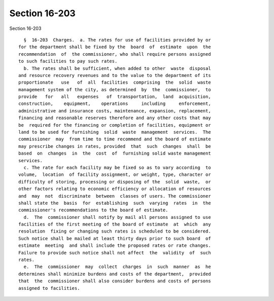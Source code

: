 Section 16-203
==============

Section 16-203 ::    
        
     
        §  16-203  Charges.  a. The rates for use of facilities provided by or
      for the department shall be fixed by the  board  of  estimate  upon  the
      recommendation  of  the commissioner, who shall require persons assigned
      to such facilities to pay such rates.
        b. The rates shall be sufficient, when added to other  waste  disposal
      and resource recovery revenues and to the value to the department of its
      proportionate   use   of  all  facilities  comprising  the  solid  waste
      management system of the city, as determined  by  the  commissioner,  to
      provide   for   all   expenses   of  transportation,  land  acquisition,
      construction,    equipment,    operations     including     enforcement,
      administrative and insurance costs, maintenance, expansion, replacement,
      financing and reasonable reserves therefore and any other costs that may
      be  required for the financing or completion of facilities, equipment or
      land to be used for furnishing  solid  waste  management  services.  The
      commissioner  may  from time to time recommend and the board of estimate
      may prescribe changes in rates, provided  that  such  changes  shall  be
      based  on  changes  in  the  cost  of  furnishing solid waste management
      services.
        c. The rate for each facility may be fixed so as to vary according  to
      volume,  location  of facility assignment, or weight, type, character or
      difficulty of storing, processing or disposing of the  solid  waste,  or
      other factors relating to economic efficiency or allocation of resources
      and  may  not  discriminate  between  classes of users. The commissioner
      shall state the  basis  for  establishing  such  varying  rates  in  the
      commissioner's recommendations to the board of estimate.
        d.  The  commissioner shall notify by mail all persons assigned to use
      facilities of the first meeting of the board of estimate  at  which  any
      resolution  fixing or changing such rates is scheduled to be considered.
      Such notice shall be mailed at least thirty days prior to such board  of
      estimate  meeting  and shall include the proposed rates or rate changes.
      Failure to provide such notice shall not affect  the  validity  of  such
      rates.
        e.  The  commissioner  may  collect  charges  in  such  manner  as  he
      determines shall minimize burdens and costs of the department,  provided
      that  the  commissioner shall also consider burdens and costs of persons
      assigned to facilities.
    
    
    
    
    
    
    